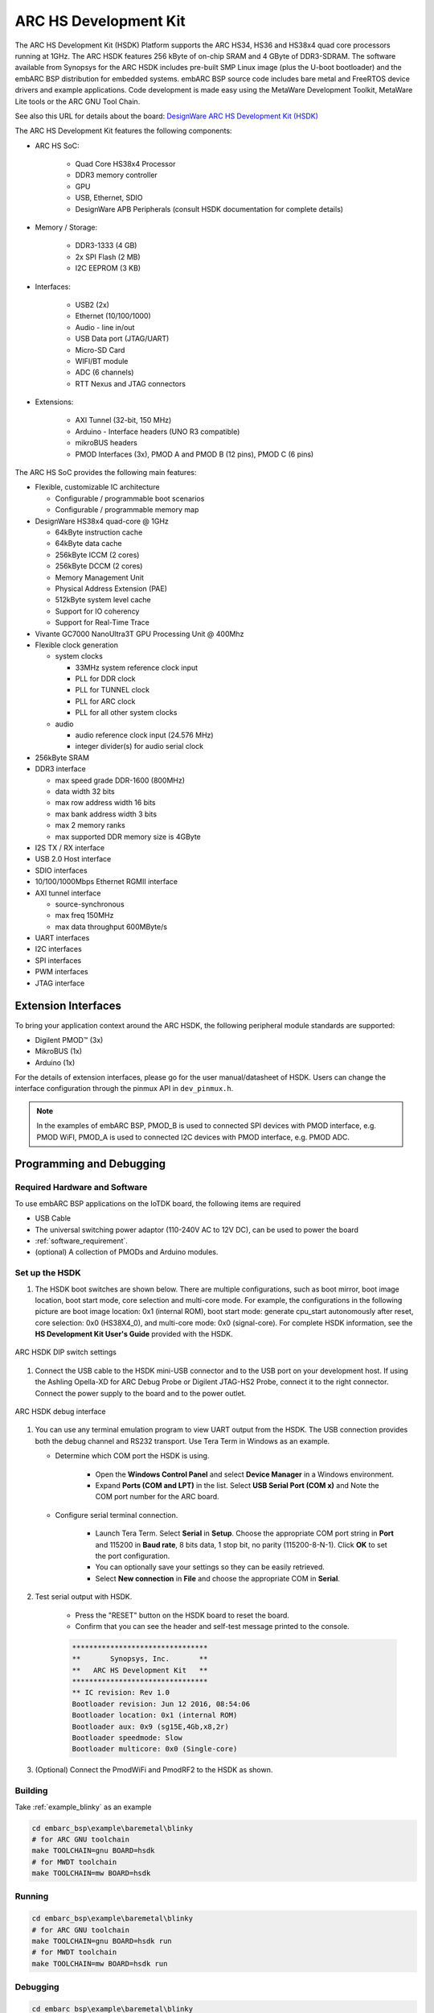 .. _board_hsdk:

ARC HS Development Kit
======================

The ARC HS Development Kit (HSDK) Platform supports the ARC HS34, HS36 and
HS38x4 quad core processors running at 1GHz. The ARC HSDK features 256 kByte
of on-chip SRAM and 4 GByte of DDR3-SDRAM. The software available from
Synopsys for the ARC HSDK includes pre-built SMP Linux image (plus the U-boot
bootloader) and the embARC BSP distribution for embedded systems. embARC BSP
source code includes bare metal and FreeRTOS device drivers and example
applications. Code development is made easy using the MetaWare Development
Toolkit, MetaWare Lite tools or the ARC GNU Tool Chain.


See also this URL for details about the board: `DesignWare ARC HS Development Kit
(HSDK) <https://www.synopsys.com/dw/ipdir.php?ds=arc-hs-development-kit>`_

.. image:: /pic/hsdk_board.png
    :alt: ARC HS Development Kit
    :align: center


The ARC HS Development Kit features the following components:

- ARC HS SoC:

    - Quad Core HS38x4 Processor
    - DDR3 memory controller
    - GPU
    - USB, Ethernet, SDIO
    - DesignWare APB Peripherals (consult HSDK documentation for complete details)

- Memory / Storage:

    - DDR3-1333 (4 GB)
    - 2x SPI Flash (2 MB)
    - I2C EEPROM (3 KB)

- Interfaces:

    - USB2 (2x)
    - Ethernet (10/100/1000)
    - Audio  - line in/out
    - USB Data port (JTAG/UART)
    - Micro-SD Card
    - WIFI/BT module
    - ADC (6 channels)
    - RTT Nexus and JTAG connectors

- Extensions:

    - AXI Tunnel (32-bit, 150 MHz)
    - Arduino  - Interface headers (UNO R3 compatible)
    - mikroBUS headers
    - PMOD Interfaces (3x), PMOD A and PMOD B (12 pins), PMOD C (6 pins)

.. image:: /pic/hsdk_block_diagram.png
    :alt: ARC HSDK Block Diagram
    :align: center
    :width: 50%

.. image:: /pic/hsdk_chip.png
    :alt: ARC HS System on Chip (SoC) Block Diagram
    :align: center
    :width: 50%

The ARC HS SoC provides the following main features:

- Flexible, customizable IC architecture

  - Configurable / programmable boot scenarios
  - Configurable / programmable memory map

- DesignWare HS38x4 quad-core @ 1GHz

  - 64kByte instruction cache
  - 64kByte data cache
  - 256kByte ICCM (2 cores)
  - 256kByte DCCM (2 cores)
  - Memory Management Unit
  - Physical Address Extension (PAE)
  - 512kByte system level cache
  - Support for IO coherency
  - Support for Real-Time Trace

- Vivante GC7000 NanoUltra3T GPU Processing Unit @ 400Mhz
- Flexible clock generation

  - system clocks

    - 33MHz system reference clock input
    - PLL for DDR clock
    - PLL for TUNNEL clock
    - PLL for ARC clock
    - PLL for all other system clocks

  - audio

    - audio reference clock input (24.576 MHz)
    - integer divider(s) for audio serial clock

- 256kByte SRAM
- DDR3 interface

  - max speed grade DDR-1600 (800MHz)
  - data width 32 bits
  - max row address width 16 bits
  - max bank address width 3 bits
  - max 2 memory ranks
  - max supported DDR memory size is 4GByte

- I2S TX / RX interface
- USB 2.0 Host interface
- SDIO interfaces
- 10/100/1000Mbps Ethernet RGMII interface
- AXI tunnel interface

  - source-synchronous
  - max freq 150MHz
  - max data throughput 600MByte/s

- UART interfaces
- I2C interfaces
- SPI interfaces
- PWM interfaces
- JTAG interface

Extension Interfaces
--------------------

To bring your application context around the ARC HSDK, the following
peripheral module standards are supported:

* Digilent PMOD™ (3x)
* MikroBUS (1x)
* Arduino (1x)

For the details of extension interfaces, please go for the user manual/datasheet of HSDK. Users can change the interface configuration through the pinmux API in ``dev_pinmux.h``.

.. note:: In the examples of embARC BSP, PMOD_B is used to connected SPI devices with PMOD interface, e.g. PMOD WiFI, PMOD_A is used to connected I2C devices with PMOD interface, e.g. PMOD ADC.

Programming and Debugging
-------------------------

.. _getting_started_with_hs_development_kit:


Required Hardware and Software
******************************

To use embARC BSP applications on the IoTDK board, the following items are required

* USB Cable
* The universal switching power adaptor (110-240V AC to 12V DC), can be used to power the board
* :ref:`software_requirement`.
* (optional) A collection of PMODs and Arduino modules.


Set up the HSDK
***************

#. The HSDK boot switches are shown below. There are multiple configurations, such as boot mirror, boot image location, boot start mode, core selection and multi-core mode. For example, the configurations in the following picture are boot image location: 0x1 (internal ROM), boot start mode: generate cpu_start autonomously after reset, core selection: 0x0 (HS38X4_0), and multi-core mode: 0x0 (signal-core). For complete HSDK information, see the **HS Development Kit User's Guide** provided with the HSDK.

.. figure:: /pic/images/getting_started/hsdk_dip_settings.png
   :scale: 80 %
   :align: center

   ARC HSDK DIP switch settings

#. Connect the USB cable to the HSDK mini-USB connector and to the USB port on your development host. If using the Ashling Opella-XD for ARC Debug Probe or Digilent JTAG-HS2 Probe, connect it to the right connector. Connect the power supply to the board and to the power outlet.

.. figure:: /pic/images/getting_started/hsdk_debug_interface.png
   :align: center
   :scale: 80 %

   ARC HSDK debug interface

#. You can use any terminal emulation program to view UART output from the HSDK. The USB connection provides both the debug channel and RS232 transport. Use Tera Term in Windows as an example.

   * Determine which COM port the HSDK is using.

      * Open the **Windows Control Panel** and select **Device Manager** in a Windows environment.
      * Expand **Ports (COM and LPT)** in the list. Select **USB Serial Port (COM x)** and Note the COM port number for the ARC board.

   * Configure serial terminal connection.

      * Launch Tera Term. Select **Serial** in **Setup**. Choose the appropriate COM port string in **Port** and 115200 in **Baud rate**, 8 bits data, 1 stop bit, no parity (115200-8-N-1). Click **OK** to set the port configuration.
      * You can optionally save your settings so they can be easily retrieved.
      * Select **New connection** in **File** and choose the appropriate COM in **Serial**.

#. Test serial output with HSDK.

      * Press the "RESET" button on the HSDK board to reset the board.
      * Confirm that you can see the header and self-test message printed to the console.

      .. code-block:: console

         ********************************
         **       Synopsys, Inc.       **
         **   ARC HS Development Kit   **
         ********************************
         ** IC revision: Rev 1.0
         Bootloader revision: Jun 12 2016, 08:54:06
         Bootloader location: 0x1 (internal ROM)
         Bootloader aux: 0x9 (sg15E,4Gb,x8,2r)
         Bootloader speedmode: Slow
         Bootloader multicore: 0x0 (Single-core)


#. (Optional) Connect the PmodWiFi and PmodRF2 to the HSDK as shown.

.. figure:: /pic/images/getting_started/hsdk_pmod_connection.png
   :scale: 80 %

Building
********

Take :ref:`example_blinky` as an example

.. code-block:: console

   cd embarc_bsp\example\baremetal\blinky
   # for ARC GNU toolchain
   make TOOLCHAIN=gnu BOARD=hsdk
   # for MWDT toolchain
   make TOOLCHAIN=mw BOARD=hsdk

Running
*******

.. code-block:: console

   cd embarc_bsp\example\baremetal\blinky
   # for ARC GNU toolchain
   make TOOLCHAIN=gnu BOARD=hsdk run
   # for MWDT toolchain
   make TOOLCHAIN=mw BOARD=hsdk run

Debugging
*********

.. code-block:: console

   cd embarc_bsp\example\baremetal\blinky
   # for ARC GNU toolchain
   make TOOLCHAIN=gnu BOARD=hsdk gui
   # for MWDT toolchain
   make TOOLCHAIN=mw BOARD=hsdk gui

Flashing
********

The related introduction is working in progress.